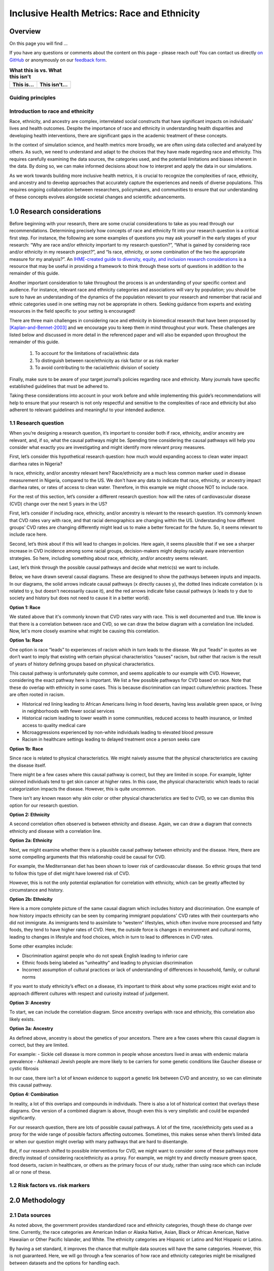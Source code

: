 ..
  Section title decorators for this document:

  ==============
  Document Title
  ==============

  Section Level 1 (#.0)
  +++++++++++++++++++++

  Section Level 2 (#.#)
  ---------------------

  Section Level 3 (#.#.#)
  ~~~~~~~~~~~~~~~~~~~~~~~

  Section Level 4
  ^^^^^^^^^^^^^^^

  Section Level 5
  '''''''''''''''

  The depth of each section level is determined by the order in which each
  decorator is encountered below. If you need an even deeper section level, just
  choose a new decorator symbol from the list here:
  https://docutils.sourceforge.io/docs/ref/rst/restructuredtext.html#sections
  And then add it to the list of decorators above.

.. _race_ethnicity:

============================================
Inclusive Health Metrics: Race and Ethnicity
============================================

Overview
+++++++++++++++++++++

On this page you will find ...

.. todo::

    Fill out this section to describe what this guide will include.

If you have any questions or comments about the content on this page - please reach out! You can
contact us directly `on GitHub <https://github.com/ihmeuw/vivarium_research/issues?q=is%3Aopen+is%3Aissue+label%3Abliss>`_ or anonymously
on our `feedback form <https://docs.google.com/forms/d/e/1FAIpQLSeCED9TFQsH-1u4QkFxJvno4WaEDz6h9rhJeyFlAlqyG7MAJg/viewform>`_.

.. list-table:: **What this is vs. What this isn't**
   :header-rows: 1

   * - This is...
     - This isn't...
   * -
     -

Guiding principles
------------------

.. todo::

    Fill out table with some guiding principles for this guide. Can refer to same table in the sex and gender guide.

Introduction to race and ethnicity
------------------------------------------

Race, ethnicity, and ancestry are complex, interrelated social
constructs that have significant impacts on individuals' lives and
health outcomes. Despite the importance of race and ethnicity in
understanding health disparities and developing health interventions,
there are significant gaps in the academic treatment of these concepts.

In the context of simulation science, and health metrics more broadly,
we are often using data collected and analyzed by others. As such, we
need to understand and adapt to the choices that they have made
regarding race and ethnicity. This requires carefully examining the data
sources, the categories used, and the potential limitations and biases
inherent in the data. By doing so, we can make informed decisions about
how to interpret and apply the data in our simulations.

As we work towards building more inclusive health metrics, it is crucial
to recognize the complexities of race, ethnicity, and ancestry and to
develop approaches that accurately capture the experiences and needs of
diverse populations. This requires ongoing collaboration between
researchers, policymakers, and communities to ensure that our
understanding of these concepts evolves alongside societal changes and
scientific advancements.

1.0 Research considerations
++++++++++++++++++++++++++++

Before beginning with your research, there are some crucial considerations to
take as you read through our recommendations. Determining precisely how
concepts of race and ethnicity fit into your research question is a critical
first step. For instance, the following are some examples of questions you may
ask yourself in the early stages of your research: “Why are race and/or
ethnicity important to my research question?”, “What is gained by considering
race and/or ethnicity in my research project?”, and “Is race, ethnicity, or
some combination of the two the appropriate measure for my analysis?”. An
`IHME-created guide to diversity, equity, and inclusion research considerations <https://hub.ihme.washington.edu/display/DEI/DEI+and+Research+Considerations>`_
is a resource that may be useful in providing a framework to think through
these sorts of questions in addition to the remainder of this guide.

Another important consideration to take throughout the process is an
understanding of your specific context and audience. For instance, relevant
race and ethnicity categories and associations will vary by population; you
should be sure to have an understanding of the dynamics of the population
relevant to your research and remember that racial and ethnic categories used
in one setting may not be appropriate in others. Seeking guidance from experts
and existing resources in the field specific to your setting is encouraged!

There are three main challenges in considering race and ethnicity in biomedical
research that have been proposed by [Kaplan-and-Bennet-2003]_ and we encourage
you to keep them in mind throughout your work. These challenges are listed
below and discussed in more detail in the referenced paper and will also be
expanded upon throughout the remainder of this guide.

    1.  To account for the limitations of racial/ethnic data
    2.  To distinguish between race/ethnicity as risk factor or as risk marker
    3.  To avoid contributing to the racial/ethnic division of society

Finally, make sure to be aware of your target journal’s policies regarding race
and ethnicity. Many journals have specific established guidelines that must be
adhered to.

Taking these considerations into account in your work before and while
implementing this guide’s recommendations will help to ensure that your research
is not only respectful and sensitive to the complexities of race and ethnicity
but also adherent to relevant guidelines and meaningful to your intended
audience.

1.1 Research question
---------------------

When you’re designing a research question, it’s important to consider both if race,
ethnicity, and/or ancestry are relevant, and, if so, what the causal pathways might be. Spending
time considering the causal pathways will help you consider what exactly you are
investigating and might identify more relevant proxy measures.

First, let’s consider this hypothetical research question: how much would expanding access
to clean water impact diarrhea rates in Nigeria?

Is race, ethnicity, and/or ancestry relevant here? Race/ethnicity are a much less
common marker used in disease measurement in Nigeria, compared to the US. We don't have
any data to indicate that race, ethnicity, or ancestry impact diarrhea rates, or rates
of access to clean water. Therefore, in this example we might choose NOT to include race.

For the rest of this section, let’s consider a different research question: how will
the rates of cardiovascular disease (CVD) change over the next 5 years in the US?

First, let’s consider if including race, ethnicity, and/or ancestry is relevant to
the research question. It’s commonly known that CVD rates vary with race, and that
racial demographics are changing within the US. Understanding how different groups’
CVD rates are changing differently might lead us to make a better forecast for
the future. So, it seems relevant to include race here.

Second, let’s think about if this will lead to changes in policies. Here again,
it seems plausible that if we see a sharper increase  in CVD incidence among some
racial groups, decision-makers might deploy racially aware intervention strategies.
So here, including something about race, ethnicity, and/or ancestry seems relevant.

Last, let’s think through the possible causal pathways and decide what metric(s)
we want to include.

Below, we have drawn several causal diagrams. These are designed to show the
pathways between inputs and impacts. In our diagrams, the solid arrows indicate
causal pathways (x directly causes y), the dotted lines indicate correlation (x is
related to y, but doesn't necessarily cause it), and the red arrows indicate false
causal pathways (x leads to y due to society and history but does not need to
cause it in a better world).

**Option 1: Race**

We stated above that it's commonly known that CVD rates vary with race. This is
well documented and true. We know is that there is a correlation between race and
CVD, so we can draw the below diagram with a correlation line included. Now, let's
more closely examine what might be causing this correlation.

.. image:: race_v1.svg

**Option 1a: Race**

One option is race “leads” to experiences of racism which in turn leads
to the disease. We put “leads” in quotes as we don’t want to imply that existing with
certain physical characteristics “causes” racism, but rather that racism is the result
of years of history defining groups based on physical characteristics.

.. image:: race_b_v1.svg

This causal pathway is unfortunately quite common, and seems applicable to our example with CVD.
However, considering the exact pathway here is important. We list a few possible pathways for
CVD based on race. Note that these do overlap with ethnicity in some cases. This is
because discrimination can impact culture/ethnic practices. These are often
rooted in racism.

- Historical red lining leading to African Americans living in food deserts, having less available green space, or living in neighborhoods with fewer social services
- Historical racism leading to lower wealth in some communities, reduced access to health insurance, or limited access to quality medical care
- Microaggressions experienced by non-white individuals leading to elevated blood pressure
- Racism in healthcare settings leading to delayed treatment once a person seeks care

**Option 1b: Race**

Since race is related to physical characteristics.
We might naively assume that the physical characteristics are causing the disease itself.

.. image:: race_a_v1.svg

There might be a few cases where this causal pathway is correct, but they are limited
in scope. For example, lighter skinned individuals tend to get skin cancer at higher
rates. In this case, the physical characteristic which leads to racial categorization impacts the disease. However,
this is quite uncommon.

There isn't any known reason why skin color or other physical characteristics are
tied to CVD, so we can dismiss this option for our research question.

**Option 2: Ethnicity**

A second correlation often observed is between ethnicity and disease. Again,
we can draw a diagram that connects ethnicity and disease with a correlation line.

.. image:: ethnicity_v1.svg

**Option 2a: Ethnicity**

Next, we might examine whether there is a plausible causal pathway between ethnicity and
the disease. Here, there are some compelling arguments that this relationship could be causal for CVD.

.. image:: ethnicity_a_v1.svg


For example, the Mediterranean diet has
been shown to lower risk of cardiovascular disease. So ethnic groups that
tend to follow this type of diet might have lowered risk of CVD.

However, this is not the only potential explanation for correlation with ethnicity,
which can be greatly affected by circumstance and history.

**Option 2b: Ethnicity**

Here is a more complete picture of the same causal diagram which includes history and
discrimination. One example of how history impacts ethnicity can be seen by comparing
immigrant populations' CVD rates with their counterparts who did not immigrate. As immigrants tend
to assimilate to “western” lifestyles, which often involve more processed and
fatty foods, they tend to have higher rates of CVD. Here, the outside force is changes in environment and cultural norms,
leading to changes in lifestyle and food choices, which in turn to lead to
differences in CVD rates.

.. image:: ethnicity_b_v1.svg

Some other examples include:

- Discrimination against people who do not speak English leading to inferior care
- Ethnic foods being labeled as "unhealthy" and leading to physician discrimination
- Incorrect assumption of cultural practices or lack of understanding of differences in household, family, or cultural norms

If you want to study ethnicity’s effect on a disease, it’s important to think
about why some practices might exist and to approach different cultures with
respect and curiosity instead of judgement.

**Option 3: Ancestry**

To start, we can include the correlation diagram. Since ancestry overlaps with race
and ethnicity, this correlation also likely exists.

.. image:: ancestry_corr_v1.svg

**Option 3a: Ancestry**

As defined above, ancestry is about the genetics of your ancestors. There are
a few cases where this causal diagram is correct, but they are limited.

.. image:: ancestry_v1.svg

For example:
- Sickle cell disease is more common in people whose ancestors lived in areas with endemic malaria prevalence
- Ashkenazi Jewish people are more likely to be carriers for some genetic conditions like Gaucher disease or cystic fibrosis

In our case, there isn’t a lot of known evidence to support a genetic link between
CVD and ancestry, so we can eliminate this causal pathway.

**Option 4: Combination**

In reality, a lot of this overlaps and compounds in individuals. There is also a
lot of historical context that overlays these diagrams. One version of a combined diagram
is above, though even this is very simplistic and could be expanded significantly.

.. image:: big_diagram_v1.svg

For our research question, there are lots of possible causal pathways. A lot of
the time, race/ethnicity gets used as a proxy for the wide range of possible
factors affecting outcomes. Sometimes, this makes sense when there’s limited
data or when our question might overlap with many pathways that are hard to
disentangle.

But, if our research shifted to possible interventions for CVD, we might want to
consider some of these pathways more directly instead of considering race/ethnicity
as a proxy. For example, we might try and directly measure green space, food deserts,
racism in healthcare, or others as the primary focus of our study, rather than using
race which can include all or none of these.


1.2 Risk factors vs. risk markers
---------------------------------

.. todo::

    In this section we'll discuss the question "Does/should my research look at race and ethnicity as risk factors or as risk markers?" and how a health
    metrics researcher would answer this question and use that answer to inform their research question.

2.0 Methodology
+++++++++++++++

2.1 Data sources
----------------

As noted above, the government provides standardized race and ethnicity
categories, though these do change over time. Currently, the race
categories are American Indian or Alaska Native, Asian, Black or African American,
Native Hawaiian or Other Pacific Islander, and White. The ethnicity
categories are Hispanic or Latino and Not Hispanic or Latino.

By having a set standard,
it improves the chance that multiple data sources will have the same
categories. However, this is not guaranteed. Here, we will go through
a few scenarios of how race and ethnicity categories might be misaligned
between datasets and the options for handling each.

Nested Categories
~~~~~~~~~~~~~~~~~

In this guide, we use nested categories to mean that one dataset has more granular
categories than another. For example, one dataset might report a race group
as simply "Asian" whereas another might have many categories that fit within
this group like Chinese, Filipino, Japanese, or Korean. In fact, the US goverment
often collects both the more granular and rolled up categories of data.

Granular data is usually better, as different groups within a single race
category can have very different experiences and needs. Try to keep the
most granular data possible. However, granular data can sometimes create
issues with statistical power or small sample size. Weigh the different
pros and cons as they relate to your project, centering people's
identities and needs in the conversation.

Non-Nested Categories
~~~~~~~~~~~~~~~~~~~~~

If you need to combine multiple datasets, you will likely have to combine
race and ethnicity categories that won't match up perfectly. One option
is to take the "least common denominator" approach, which essentially means
using the most granular race and ethnicity categories possible that still
capture the data fully.

Often this will end up being the US standard categories above. We strongly
recommend against using fewer categories than the US standard unless it
is impossible to do otherwise. Creating larger buckets ends up merging
individuals with diverse experiences, backgrounds, and identities. Consider
what there is to be gained from this analysis and if race and ethnicity are
important to include if you plan to use fewer categories than the US standard.

Another option is to attempt a crosswalking approach if one or more of your
input datasets use different categories than the standard. This would allow
you to retain all of the data inputs, while keeping some granularity in categories.

Multiracial Groups
~~~~~~~~~~~~~~~~~~

Part of the US standard approach is allowing people to select as many race and
ethnicity categories as they identify with. Many people have multiracial
identities and capturing this is important. However, it creates a statistical
issue without an easy answer - how do you handle overlapping groups?

Often, someone will have made the decision about how to handle
race/ethnicity categories and multiracial individuals before you
receive the data. In this case, try to find out what was assumed
and note it appropriately in your limitations as needed.

Below we outline some options for how to handle multiracial data.
To understand them more clearly, let's provide an example of a single
person who selected both "Black or African American" and "Asian" for
their race.

The first option is to include all
combinations of race/ethnicity groups. So for this example, you would have
groups for "Black or African American alone", "Asian alone", and "Both Black or African
American and Asian". If your dataset is large
enough to support having this level of granularity in groups, this
approach can work well. However, often this leads to issues with
small sample sizes.

The second option is to exclude everyone who selected multiple race
or ethnicity groups. So we would just not count our example individual. We do not
recommend this approach.

The third is to create a large, "multiracial" group. The resulting
groups would then be "Black or African American", "Asian", and "Multiracial". We also do
not recommend this approach as the resulting group is generally
too diverse to have any meaningful conclusions about.

The fourth is to count people in all race/ethnicity groups they
selected. Therefore in our example, the individual would be
counted twice - once in "Black or African American" and once in "Asian". This
can lead to double counting in the data which might be more or
less important depending on the size of the multiracial group
in the dataset and the type of analysis. This might be a reasonable option.

The fifth option is to run analyses with
both a more limited race/ethnicity group, and then with a larger,
multiracial group. For example, you would have categories of "Asian"
and "Asian alone" both existing. "Asian" would include anyone who
selected Asian, including the multiracial person in our example,
and "Asian alone" would be people who only identify as
Asian, excluding the example individual. Often people will present
anlyses for both of these groups. This is also a reasonable
option.

Last, you can attempt to crosswalk individuals into a single
race/ethnicity group. There have been multiple attempts to do
this based on studies that allow respondents to select all racial
categories they identify with and then to pick a single one they
most identify with. [Liebler_2008]_ Therefore, the example individual
would be placed in a single racial group - either "Black or African
American" or "Asian" based on their other data. If this is
feasible based on the data present, it is also a reasonable approach.

2.2 Considering prior adjustment for race and ethnicity
-------------------------------------------------------

.. todo::

    In this section we'll discuss the question "How do our data sources adjust for race and ethnicity and how does that affect how we adjust in our own models?" and how a health
    metrics researcher would answer this question and use that answer to inform their methods.

3.0 Results
+++++++++++

Communication of results
------------------------

In this section we’ll discuss how health metric researchers can talk about health research related to 
race and ethnicity without stigmatizing, othering, or otherwise causing harm to historically marginalized 
racial and ethnic groups. It is important to be aware of how we talk about race and racism, 
particularly in the field of health metrics sciences, as our goal is often to uncover and scrutinize the 
underlying factors contributing to health disparities.

One helpful framework for differentiating ways of communicating about race is that of *race-based research vs. race-conscious research* 
[Cerdeña_2020]_. Race-based research is characterized 
by race essentialism: the notion that race is a biological factor (rather than a sociopolitical construct). 
The practice of using race in this way has historically been the norm in US health research, and causes harm for 
historically marginalized and minoritized groups, thereby exacerbating the very health inequities the health 
research may be attempting to elucidate and alleviate. Race-conscious research, on the other hand, calls for a shift in 
focus from race to racism as a key determinant of illness and health. For examples of outdated race-based practices in medicine, 
and their race-conscious alternatives, see Table 1 from Cerdeña et al.’s 2020 paper [Cerdeña_2020]_. 

Key recommendations from other sources
--------------------------------------

Here we have collected recommendations from various experts and guides advocating for new standards of communication 
regarding racial health disparities.

1. **Use a health equity lens when framing information about health disparities** [Calanan_2023]_.

    Rather than allowing dominant narratives around race, individualism, and meritocracy to limit our understanding of 
    the root causes of health inequities, it is important to center a health equity perspective in health metrics 
    research.  An equity lens allows us to recognize that systems of power and oppression (including white supremacy) 
    shape institutional policies and living conditions that systematically harm populations 
    [AMA_2021]_.

2. **Use person-first language, avoid unintentional blaming, and be as specific as possible about the group to which you're referring**.
    
     Remember that are many types of subpopulations, and it is important to specify the type of subpopulation you are referring to.
     For instance, avoid using generalized terms such as 'ethnic groups' or 'minorities'. Instead, be specific (e.g., 'Korean persons')
     and use person-first language if possible (e.g., 'people with undocumented status' rather than 'illegal immigrants'). For more elaboration 
     on these tips, please see Advancing Health Equity: A Guide to Language, Narrative and Concepts [AMA_2021]_.


3. **Cite the experts, particularly scholars of color whose work forms the basis of the field’s knowledge on racism and its effects** 
[Boyd_2020]_.


4. **Explicitly define race during \[study\] design, and specify the reason for its use in the study** [Boyd_2020]_. 
    
    As is described in our earlier section, `1.1 Research question`_, you should review all relevant 
    social, environmental, and structural factors for which race may serve as a proxy measure when defining 
    race as it pertains to your research. "For the reader, these additional details enable careful interpretation 
    of study results and implications. But for authors, it engenders critical thinking about racial constructs that 
    prevent the reification of race as a biological entity." [Boyd_2020]_ 

    Health metrics researchers can embrace a critical race theory (CRT) framework. CRT "is an iterative methodology 
    for helping investigators remain attentive to equity" through providing "tools for conducting research and practice 
    are intended to elucidate contemporary racial phenomena, expand the vocabulary with which to discuss complex racial concepts, and 
    challenge racial hierarchies" [Ford_Airhihenbuwa_2010]_. Embracing a CRT framework might entail
    some of the following: 

    - *Contextualization of research*: Contextualize health disparities within historical and systemic inequities. This involves understanding how policies, practices, and social conditions contribute to health outcomes across different racial groups.
    - *Intentional use of vocabulary*: Use language that accurately reflects the complexity of racial issues in health. This includes being precise about how terms like race, ethnicity, systemic racism, health equity, and social determinants of health are used and understood in research. It also involves recognizing the fluidity and socially constructed nature of racial categories and how they affect health outcomes.
    - *Incorporation of intersectionality*: Acknowledge that the impact of race and ethnicity on health is not uniform across different groups and that multiple forms of discrimination can compound health disparities. 
    - *Community engagement and participation*: Where possible, involve in your research process communities affected by health disparities. Instead of *studying about* these communities, health researchers should be *working with* them to identify priorities, interpret findings, and co-create interventions. By doing so, we ensure that research is grounded in the realities of those most impacted by health inequities.
    - *Policy advocacy*: Research informed by CRT should not only aim to understand and document disparities but also to drive change. This involves advocating for policies that address the root causes of racial disparities in health, such as economic inequality, housing, education, and access to healthcare. Researchers can play a role in informing policy, engaging in public discourse, and supporting community-led initiatives.
    - *Reflective practice*:  Engage in ongoing reflection about your own positions, biases, and the power dynamics in your work. This includes being open to critique, actively seeking diverse perspectives, and being committed to anti-racist practices both personally and professionally.
  

Reporting results accurately
----------------------------

    Use recommendations from sex/gender guide to fill out this section. This section should include 
    a. Outline goals when we present our race/ethnicity-related findings
    b. General strategy (ie explain fully in standalone parts of paper, otherwise use shorthand) - Recs for detailed description of methods with examples and recs for abbreviated description with examples 

4.0 References
++++++++++++++

.. [AMA_2021]
    American Medical Assiociation. Advancing Health Equity: A Guide to Language, Narrative and Concepts. 2021. https://www.ama-assn.org/system/files/ama-aamc-equity-guide.pdf

.. [Boyd_2020]
    Boyd RW, Lindo EG, Weeks LD, McLemore MR. On Racism: A New Standard for Publishing on Racial Health Inequities. Health Affairs Blog. 2020 Jul. doi: 10.1377/hblog20200630.939347

.. [Calanan_2023]
    Calanan RM, Bonds ME, Bedrosian SR, Laird SK, Satter D, Penman-Aguilar A. CDC’s Guiding Principles to Promote an Equity-Centered Approach to Public Health Communication. Prev Chronic Dis 2023;20:230061. DOI: http://dx.doi.org/10.5888/pcd20.230061

.. [Cerdeña_2020]
    Cerdeña JP, Plaisime MV, Tsai J. The Lancet. 2020 Oct; 396(10257):1125-1128. doi: https://doi.org/10.1016/S0140-6736(20)32076-6

.. [Ford_Airhihenbuwa_2010]
    Ford CL, Airhihenbuwa CO. Critical Race Theory, Race Equity, and Public Health: Toward Antiracism Praxis

.. [Kaplan-and-Bennet-2003]
    Kaplan JB, Bennett T. Use of Race and Ethnicity in Biomedical Publication. JAMA. 2003;289(20):2709–2716. doi:10.1001/jama.289.20.2709

.. [Liebler_2008]
    Liebler CA, Halpern-Manners A. A practical approach to using multiple-race response data: a bridging method for public-use microdata. Demography. 2008 Feb;45(1):143-55. doi: 10.1353/dem.2008.0004. PMID: 18390296; PMCID: PMC2831381.